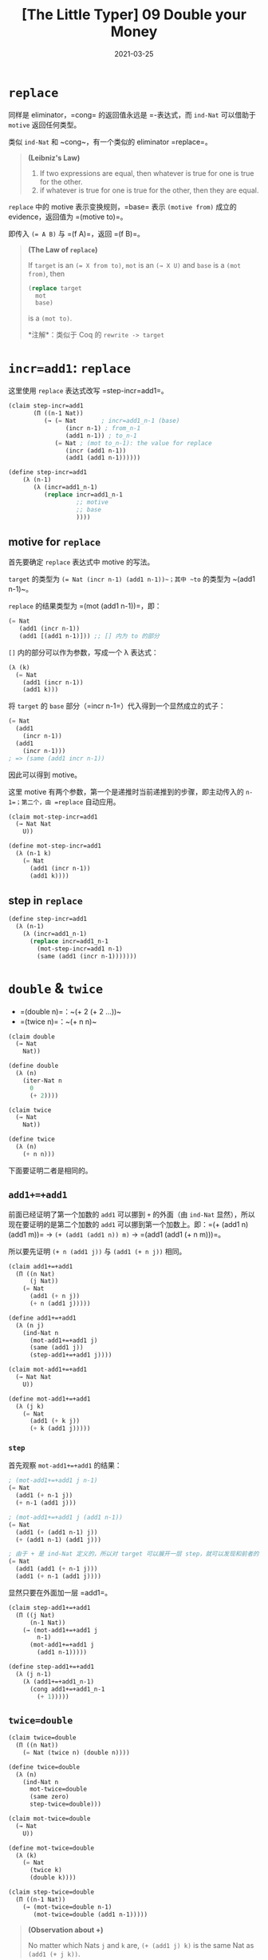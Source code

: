 #+title: [The Little Typer] 09 Double your Money
#+date: 2021-03-25
#+hugo_tags: "Dependent Type" 形式化验证 Pie 类型系统 程序语言理论
#+hugo_series: "The Little Typer"

* =replace=
同样是 eliminator，=cong= 的返回值永远是 =-表达式，而 ~ind-Nat~ 可以借助于 ~motive~ 返回任何类型。

类似 ~ind-Nat~ 和 ~cong~，有一个类似的 eliminator =replace=。

#+begin_quote
*(Leibniz's Law)*

1. If two expressions are equal, then whatever is true for one is true for the other.
2. if whatever is true for one is true for the other, then they are equal.
#+end_quote

=replace= 中的 motive 表示变换规则，=base= 表示 =(motive from)= 成立的 evidence，返回值为 =(motive to)=。

即传入 ~(= A B)~ 与 =(f A)=，返回 =(f B)=。

#+begin_quote
*(The Law of =replace=)*

If =target= is an ~(= X from to)~, =mot= is an ~(→ X U)~ and =base= is a ~(mot from)~, then

#+begin_src lisp
(replace target
  mot
  base)
#+end_src

is a ~(mot to)~.

*注解*：类似于 Coq 的 =rewrite -> target=
#+end_quote

* =incr=add1=: =replace=
这里使用 =replace= 表达式改写 =step-incr=add1=。

#+begin_src lisp
  (claim step-incr=add1
         (Π ((n-1 Nat))
            (→ (= Nat       ; incr=add1_n-1 (base)
                  (incr n-1) ; from_n-1
                  (add1 n-1)) ; to_n-1
               (= Nat ; (mot to_n-1): the value for replace
                  (incr (add1 n-1))
                  (add1 (add1 n-1))))))

  (define step-incr=add1
      (λ (n-1)
         (λ (incr=add1_n-1)
            (replace incr=add1_n-1
                     ;; motive
                     ;; base
                     ))))
#+end_src

** motive for ~replace~
首先要确定 =replace= 表达式中 motive 的写法。

~target~ 的类型为 ~(= Nat (incr n-1) (add1 n-1))~；其中 ~to~ 的类型为 ~(add1 n-1)~。

=replace= 的结果类型为 =(mot (add1 n-1))=，即：

#+begin_src lisp
  (= Nat
     (add1 (incr n-1))
     (add1 [(add1 n-1)])) ;; [] 内为 to 的部分
#+end_src

~[]~ 内的部分可以作为参数，写成一个 λ 表达式：

#+begin_src lisp
(λ (k)
  (= Nat
    (add1 (incr n-1))
    (add1 k)))
#+end_src

将 =target= 的 =base= 部分（=incr n-1=）代入得到一个显然成立的式子：

#+begin_src lisp
(= Nat
  (add1
    (incr n-1))
  (add1
    (incr n-1)))
; => (same (add1 incr n-1))
#+end_src

因此可以得到 motive。

这里 motive 有两个参数，第一个是递推时当前递推到的步骤，即主动传入的 =n-1=；第二个，由 =replace= 自动应用。

#+begin_src lisp
(claim mot-step-incr=add1
  (→ Nat Nat
    U))

(define mot-step-incr=add1
  (λ (n-1 k)
    (= Nat
      (add1 (incr n-1))
      (add1 k))))
#+end_src

** step in =replace=
#+begin_src lisp
(define step-incr=add1
  (λ (n-1)
    (λ (incr=add1_n-1)
      (replace incr=add1_n-1
        (mot-step-incr=add1 n-1)
        (same (add1 (incr n-1)))))))
#+end_src

* =double= & =twice=
- =(double n)=：~(+ 2 (+ 2 ...))~
- =(twice n)=：~(+ n n)~

#+begin_src lisp
(claim double
  (→ Nat
    Nat))

(define double
  (λ (n)
    (iter-Nat n
      0
      (+ 2))))
#+end_src

#+begin_src lisp
(claim twice
  (→ Nat
    Nat))

(define twice
  (λ (n)
    (+ n n)))
#+end_src

下面要证明二者是相同的。

** =add1+=+add1=
前面已经证明了第一个加数的 =add1= 可以挪到 =+= 的外面（由 =ind-Nat= 显然），所以现在要证明的是第二个加数的 =add1= 可以挪到第一个加数上。即：=(+ (add1 n) (add1 m))= \(\rightarrow\) =(+ (add1 (add1 n)) m)= \(\rightarrow\) =(add1 (add1 (+ n m)))=。

所以要先证明 =(+ n (add1 j))= 与 =(add1 (+ n j))= 相同。

#+begin_src lisp
(claim add1+=+add1
  (Π ((n Nat)
      (j Nat))
    (= Nat
      (add1 (+ n j))
      (+ n (add1 j)))))

(define add1+=+add1
  (λ (n j)
    (ind-Nat n
      (mot-add1+=+add1 j)
      (same (add1 j))
      (step-add1+=+add1 j))))

(claim mot-add1+=+add1
  (→ Nat Nat
    U))

(define mot-add1+=+add1
  (λ (j k)
    (= Nat
      (add1 (+ k j))
      (+ k (add1 j)))))
#+end_src

*** =step=
首先观察 =mot-add1+=+add1= 的结果：

#+begin_src lisp
; (mot-add1+=+add1 j n-1)
(= Nat
  (add1 (+ n-1 j))
  (+ n-1 (add1 j)))

; (mot-add1+=+add1 j (add1 n-1))
(= Nat
  (add1 (+ (add1 n-1) j))
  (+ (add1 n-1) (add1 j)))

; 由于 + 是 ind-Nat 定义的，所以对 target 可以展开一层 step，就可以发现和前者的关系了
(= Nat
  (add1 (add1 (+ n-1 j)))
  (add1 (+ n-1 (add1 j))))
#+end_src

显然只要在外面加一层 =add1=。

#+begin_src lisp
(claim step-add1+=+add1
  (Π ((j Nat)
      (n-1 Nat))
    (→ (mot-add1+=+add1 j
        n-1)
      (mot-add1+=+add1 j
        (add1 n-1)))))

(define step-add1+=+add1
  (λ (j n-1)
    (λ (add1+=+add1_n-1)
      (cong add1+=+add1_n-1
        (+ 1)))))
#+end_src

** =twice=double=
#+begin_src lisp
(claim twice=double
  (Π ((n Nat))
    (= Nat (twice n) (double n))))

(define twice=double
  (λ (n)
    (ind-Nat n
      mot-twice=double
      (same zero)
      step-twice=double)))

(claim mot-twice=double
  (→ Nat
    U))

(define mot-twice=double
  (λ (k)
    (= Nat
      (twice k)
      (double k))))

(claim step-twice=double
  (Π ((n-1 Nat))
    (→ (mot-twice=double n-1)
       (mot-twice=double (add1 n-1)))))
#+end_src

#+begin_quote
*(Observation about +)*

No matter which Nats =j= and =k= are, ~(+ (add1 j) k)~ is the same Nat as ~(add1 (+ j k))~.
#+end_quote

即 =step= 返回值的类型为：

#+begin_src lisp
(= Nat
  (add1
    (+ n-1 (add1 n-1)))
  (add1
    (add1 (double n-1))))
#+end_src

考虑 =(cong twice=double_n-1 (+ 2))= 为：

#+begin_src lisp
(= Nat
  (add1
    (add1 (+ n-1 n-1))) ; 需要 replace
  (add1
    (add1 (double n-1))))
#+end_src

所以要把 =(add1 (add1 (+ n-1 n-1)))= 替换成 =(add1 (+ n-1 (add1 n-1)))=。

**** 使用 replace
#+begin_src lisp
(claim mot-step-twice=double
  (→ Nat Nat
    U))

(define mot-step-twice=double
  (λ (n-1 k)
    (= Nat
      (add1
        k)
      (add1
        (add1 (double n-1))))))
#+end_src

由此得到了 =step-twice=double=：

#+begin_src lisp
(define step-twice=double
  (λ (n-1)
    (λ (twice=double_n-1)
      (replace (add1+=+add1 n-1 n-1)
        (mot-step-twice=double n-1)
        (cong twice=double_n-1
          (+ 2))))))
#+end_src

解释一下 =replace= 的部分：

target 的 =from= 为 =(add1 (+ n-1 n-1))=，=to= 为 =(+ n-1 (add1 n-1))=。

=(mot from)= 为：

#+begin_src lisp
(= Nat
  (add1
    (add1 (+ n-1 n-1))) ; k 被替换
  (add1
    (add1 (double n-1))))
#+end_src

=(mot to)= 为：

#+begin_src lisp
(= Nat
  (add1
    (+ n-1 (add1 n-1))) ; k 被替换
  (add1
    (add1 (double n-1))))
#+end_src

真正的 =step= 是 =(cong twice=double_n-1 (+ 2))=，得到答案后用 =replace= 进行代换。

* =twice-Vec= & =double-Vec=
=twice-Vec= 和 =double-Vec= 用于复制列表元素，即将 =['a 'b]= 变为 =['a 'a 'b 'b]=，区别是类型定义用的是 =twice= 还是 =double=。

#+begin_src lisp
(claim twice-Vec
  (Π ((E U)
      (l Nat))
    (→ (Vec E l)
      (Vec E (twice l)))))
#+end_src

但是归纳定义 =twice-Vec= 十分困难，因为 =(twice (add1 n-1))= 为 =(add1 (+ n-1 (add1 n-1)))=。要用 =vec::= 拼接列表时，必须要长度加一，即在顶部添加一个 =add1=。但是 =twice-Vec= 只有一个 =add1= 在顶部可以被添加。

相比而言由于 =(double (add1 n-1))= 为 =(add1 (add1 (double n-1)))=，所以归纳起来比较容易，所以先定义 =double-Vec=。

** =double-Vec=
#+begin_src lisp
(claim double-Vec
  (Π ((E U)
      (l Nat))
    (→ (Vec E l)
      (Vec E (double l)))))

(claim base-double-Vec
  (Π ((E U))
    (→ (Vec E zero)
      (Vec E (double zero)))))

(define base-double-Vec
  (λ (E)
    (λ (es)
      vecnil)))

(claim mot-double-Vec
  (→ U Nat
    U))

(define mot-double-Vec
  (λ (E k)
    (→ (Vec E k)
      (Vec E (double k)))))

(claim step-double-Vec
  (Π ((E U)
      (l-1 Nat))
    (→ (→ (Vec E l-1)
        (Vec E (double l-1)))
      (→ (Vec E (add1 l-1))
        (Vec E
          (double (add1 l-1)))))))

(define step-double-Vec
  (λ (E l-1)
    (λ (double-Vec_l-1)
      (λ (es)
        (vec:: (head es)
          (vec:: (head es)
            (double-Vec_l-1
              (tail es))))))))

(define double-Vec
  (λ (E l)
    (ind-Nat l
      (mot-double-Vec E)
      (base-double-Vec E)
      (step-double-Vec E))))
#+end_src

** =twice-Vec=
在定义了 =double-Vec= 后，再利用 =double-Vec= 定义 =twice-Vec=。

由于 =(twice=double l)= 为 =(= Nat (twice l) (double l))=，其 =from= 和 =to= 和我们要的相反了，所以可以用 =symm= 来颠倒等号的两边。

#+begin_src lisp
(define twice-Vec
  (λ (E l)
    (λ (es)
      (replace (symm
                (twice=double l))
        (λ (k)
          (Vec E k))
        (double-Vec E l es)))))
#+end_src

*** =symm=
=symm= 可以用来交换 === 的两边。

#+begin_quote
*(The Law of =symm=)*

If =e= is an ~(= X from to)~, then =(symm e)= is an ~(= X to from)~.
#+end_quote

#+begin_quote
*(The Commandment of =symm=)*

If =x= is an =X=, then ~(symm (same x))~ is the same ~(= X x x)~ as ~(same x)~.
#+end_quote
